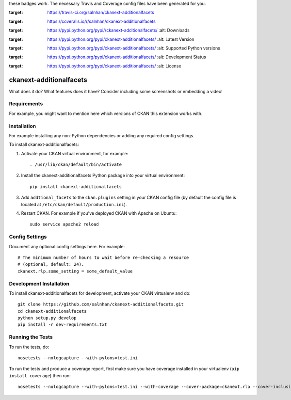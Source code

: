 .. You should enable this project on travis-ci.org and coveralls.io to make
these badges work. The necessary Travis and Coverage config files have been
generated for you.

.. image:: https://travis-ci.org/salnhan/ckanext-additionalfacets.svg?branch=master
:target: https://travis-ci.org/salnhan/ckanext-additionalfacets

.. image:: https://coveralls.io/repos/salnhan/ckanext-additionalfacets/badge.svg
:target: https://coveralls.io/r/salnhan/ckanext-additionalfacets

.. image:: https://pypip.in/download/ckanext-additionalfacets/badge.svg
:target: https://pypi.python.org/pypi//ckanext-additionalfacets/
    :alt: Downloads

.. image:: https://pypip.in/version/ckanext-additionalfacets/badge.svg
:target: https://pypi.python.org/pypi/ckanext-additionalfacets/
    :alt: Latest Version

.. image:: https://pypip.in/py_versions/ckanext-additionalfacets/badge.svg
:target: https://pypi.python.org/pypi/ckanext-additionalfacets/
    :alt: Supported Python versions

.. image:: https://pypip.in/status/ckanext-additionalfacets/badge.svg
:target: https://pypi.python.org/pypi/ckanext-additionalfacets/
    :alt: Development Status

.. image:: https://pypip.in/license/ckanext-additionalfacets/badge.svg
:target: https://pypi.python.org/pypi/ckanext-additionalfacets/
    :alt: License

=============
ckanext-additionalfacets
=============

.. Put a description of your extension here:
What does it do? What features does it have?
Consider including some screenshots or embedding a video!


------------
Requirements
------------

For example, you might want to mention here which versions of CKAN this
extension works with.


------------
Installation
------------

.. Add any additional install steps to the list below.
For example installing any non-Python dependencies or adding any required
config settings.

To install ckanext-additionalfacets:

1. Activate your CKAN virtual environment, for example::

     . /usr/lib/ckan/default/bin/activate

2. Install the ckanext-additionalfacets Python package into your virtual environment::

     pip install ckanext-additionalfacets

3. Add ``addtional_facets`` to the ``ckan.plugins`` setting in your CKAN
   config file (by default the config file is located at
   ``/etc/ckan/default/production.ini``).

4. Restart CKAN. For example if you've deployed CKAN with Apache on Ubuntu::

     sudo service apache2 reload


---------------
Config Settings
---------------

Document any optional config settings here. For example::

    # The minimum number of hours to wait before re-checking a resource
    # (optional, default: 24).
    ckanext.rlp.some_setting = some_default_value


------------------------
Development Installation
------------------------

To install ckanext-additionalfacets for development, activate your CKAN virtualenv and
do::

    git clone https://github.com/salnhan/ckanext-additionalfacets.git
    cd ckanext-additionalfacets
    python setup.py develop
    pip install -r dev-requirements.txt


-----------------
Running the Tests
-----------------

To run the tests, do::

    nosetests --nologcapture --with-pylons=test.ini

To run the tests and produce a coverage report, first make sure you have
coverage installed in your virtualenv (``pip install coverage``) then run::

    nosetests --nologcapture --with-pylons=test.ini --with-coverage --cover-package=ckanext.rlp --cover-inclusive --cover-erase --cover-tests
